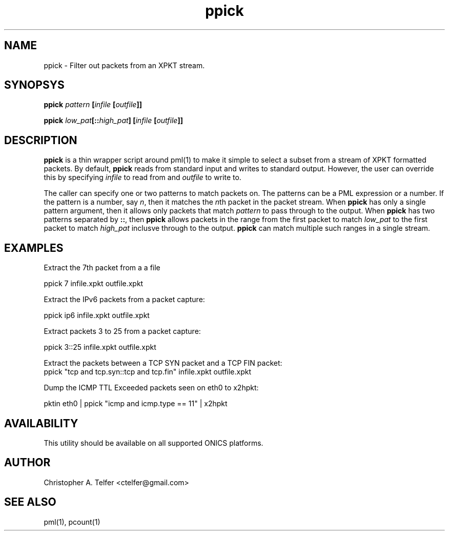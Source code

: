 .TH "ppick" 1 "August 2013" "ONICS 1.0"
.SH NAME
ppick - Filter out packets from an XPKT stream.
.P
.SH SYNOPSYS
\fBppick\fB \fIpattern\fP [\fIinfile\fP [\fIoutfile\fP]]
.P
\fBppick\fB \fIlow_pat\fP[::\fIhigh_pat\fP] [\fIinfile\fP [\fIoutfile\fP]]
.P
.SH DESCRIPTION
\fBppick\fP is a thin wrapper script around pml(1) to make it simple to
select a subset from a stream of XPKT formatted packets.  By default,
\fBppick\fP reads from standard input and writes to standard output.
However, the user can override this by specifying \fIinfile\fP to read
from and \fIoutfile\fP to write to.
.P
The caller can specify one or two patterns to match packets on.  The
patterns can be a PML expression or a number.  If the pattern is a
number, say \fIn\fP, then it matches the \fIn\fPth packet in the packet
stream.  When \fBppick\fP has only a single pattern argument, then it
allows only packets that match \fIpattern\fP to pass through to the
output.  When \fBppick\fP has two patterns separated by \fB::\fP, then
\fBppick\fP allows packets in the range from the first packet to match
\fIlow_pat\fP to the first packet to match \fIhigh_pat\fP inclusve
through to the output.  \fBppick\fP can match multiple such ranges in a
single stream.
.P
.SH EXAMPLES
.P
Extract the 7th packet from a a file
.nf

        ppick 7 infile.xpkt outfile.xpkt

.fi
Extract the IPv6 packets from a packet capture:
.nf

        ppick ip6 infile.xpkt outfile.xpkt

.fi
Extract packets 3 to 25 from a packet capture:
.nf

        ppick 3::25 infile.xpkt outfile.xpkt

.fi
Extract the packets between a TCP SYN packet and a TCP FIN packet:
.nf
        ppick "tcp and tcp.syn::tcp and tcp.fin" \
                infile.xpkt outfile.xpkt

.fi
Dump the ICMP TTL Exceeded packets seen on eth0 to x2hpkt:
.nf

        pktin eth0 | ppick "icmp and icmp.type == 11" | x2hpkt

.fi
.P
.SH AVAILABILITY
This utility should be available on all supported ONICS platforms.
.P
.SH AUTHOR
Christopher A. Telfer <ctelfer@gmail.com>
.P
.SH "SEE ALSO"
pml(1), pcount(1)
